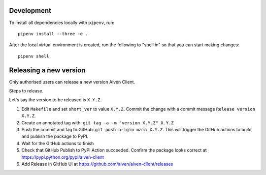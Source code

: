 Development
===========

To install all dependencies locally with ``pipenv``, run:

::

    pipenv install --three -e .

After the local virtual environment is created, run the following to "shell in" so that you can start making changes:

::

    pipenv shell

Releasing a new version
=======================

Only authorised users can release a new version Aiven Client.

Steps to release.

Let's say the version to be released is ``X.Y.Z``.

1. Edit ``Makefile`` and set ``short_ver`` to value ``X.Y.Z``. Commit the change with a commit message ``Release version X.Y.Z``.
2. Create an annotated tag with: ``git tag -a -m "version X.Y.Z" X.Y.Z``
3. Push the commit and tag to GitHub: ``git push origin main X.Y.Z``. This will trigger the GitHub actions to build and publish the package to PyPI.
4. Wait for the GitHub actions to finish
5. Check that GitHub Publish to PyPI Action succeeded. Confirm the package looks correct at https://pypi.python.org/pypi/aiven-client
6. Add Release in GitHub UI at https://github.com/aiven/aiven-client/releases
